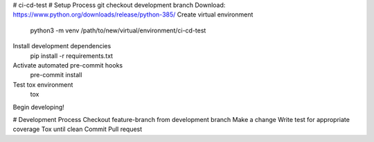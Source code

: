 # ci-cd-test
# Setup Process
git checkout development branch
Download: https://www.python.org/downloads/release/python-385/
Create virtual environment
    python3 -m venv /path/to/new/virtual/environment/ci-cd-test
Install development dependencies
    pip install -r requirements.txt
Activate automated pre-commit hooks
    pre-commit install
Test tox environment
    tox
Begin developing!

# Development Process
Checkout feature-branch from development branch
Make a change
Write test for appropriate coverage
Tox until clean
Commit
Pull request
